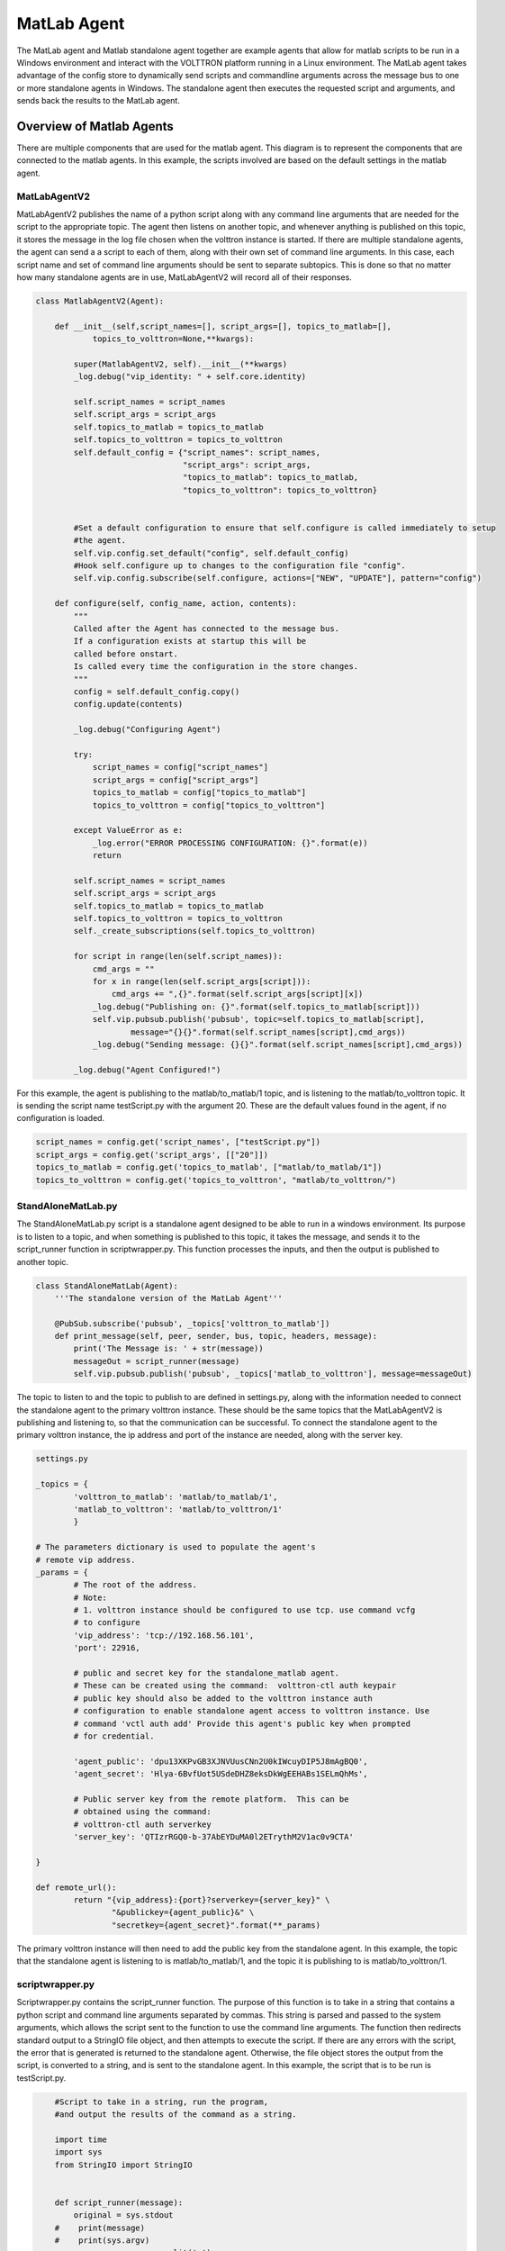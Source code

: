 .. _MatlabAgent:

MatLab Agent
============

The MatLab agent and Matlab standalone agent together are 
example agents that allow for matlab scripts to be run in a
Windows environment and interact with the VOLTTRON platform running in a Linux environment. 
The MatLab agent takes advantage of the config store to 
dynamically send scripts and commandline arguments across 
the message bus to one or more standalone agents in
Windows. The standalone agent then executes the requested script 
and arguments, and sends back the results to the MatLab agent.


Overview of Matlab Agents
-------------------------

There are multiple components that are used for the matlab agent. 
This diagram is to represent the components that are connected to  
the matlab agents. In this example, the scripts involved are 
based on the default settings in the matlab agent.

|matlab-agent-diagram|

MatLabAgentV2
~~~~~~~~~~~~~

MatLabAgentV2 publishes the name of a python script along with any command 
line arguments that are needed for the script to the appropriate topic. 
The agent then listens on another topic, and whenever anything is published 
on this topic, it stores the message in the log file chosen when the volttron 
instance is started. If there are multiple standalone agents, the agent can 
send a a script to each of them, along with their own set of command line 
arguments. In this case, each script name and set of command line arguments 
should be sent to separate subtopics. This is done so that no matter how many 
standalone agents are in use, MatLabAgentV2 will record all of their responses.

.. code::

        class MatlabAgentV2(Agent):

            def __init__(self,script_names=[], script_args=[], topics_to_matlab=[], 
                    topics_to_volttron=None,**kwargs):

                super(MatlabAgentV2, self).__init__(**kwargs)
                _log.debug("vip_identity: " + self.core.identity)

                self.script_names = script_names
                self.script_args = script_args
                self.topics_to_matlab = topics_to_matlab
                self.topics_to_volttron = topics_to_volttron
                self.default_config = {"script_names": script_names,
                                       "script_args": script_args,
                                       "topics_to_matlab": topics_to_matlab,
                                       "topics_to_volttron": topics_to_volttron}


                #Set a default configuration to ensure that self.configure is called immediately to setup
                #the agent.
                self.vip.config.set_default("config", self.default_config)
                #Hook self.configure up to changes to the configuration file "config".
                self.vip.config.subscribe(self.configure, actions=["NEW", "UPDATE"], pattern="config")

            def configure(self, config_name, action, contents):
                """
                Called after the Agent has connected to the message bus. 
                If a configuration exists at startup this will be 
                called before onstart.
                Is called every time the configuration in the store changes.
                """
                config = self.default_config.copy()
                config.update(contents)

                _log.debug("Configuring Agent")

                try:
                    script_names = config["script_names"]
                    script_args = config["script_args"]
                    topics_to_matlab = config["topics_to_matlab"]
                    topics_to_volttron = config["topics_to_volttron"]

                except ValueError as e:
                    _log.error("ERROR PROCESSING CONFIGURATION: {}".format(e))
                    return

                self.script_names = script_names
                self.script_args = script_args
                self.topics_to_matlab = topics_to_matlab
                self.topics_to_volttron = topics_to_volttron
                self._create_subscriptions(self.topics_to_volttron)

                for script in range(len(self.script_names)):
                    cmd_args = ""
                    for x in range(len(self.script_args[script])):
                        cmd_args += ",{}".format(self.script_args[script][x])
                    _log.debug("Publishing on: {}".format(self.topics_to_matlab[script]))
                    self.vip.pubsub.publish('pubsub', topic=self.topics_to_matlab[script], 
                            message="{}{}".format(self.script_names[script],cmd_args))
                    _log.debug("Sending message: {}{}".format(self.script_names[script],cmd_args))
        
                _log.debug("Agent Configured!")

For this example, the agent is publishing to the matlab/to_matlab/1 topic, 
and is listening to the matlab/to_volttron topic. It is sending the script 
name testScript.py with the argument 20. These are the default values found 
in the agent, if no configuration is loaded.

.. code::

        script_names = config.get('script_names', ["testScript.py"])
        script_args = config.get('script_args', [["20"]])
        topics_to_matlab = config.get('topics_to_matlab', ["matlab/to_matlab/1"])
        topics_to_volttron = config.get('topics_to_volttron', "matlab/to_volttron/")

StandAloneMatLab.py
~~~~~~~~~~~~~~~~~~~

The StandAloneMatLab.py script is a standalone agent designed to be able to 
run in a windows environment. Its purpose is to listen to a topic, and when 
something is published to this topic, it takes the message, and sends it to 
the script_runner function in scriptwrapper.py. This function processes the 
inputs, and then the output is published to another topic.

.. code::

        class StandAloneMatLab(Agent):
            '''The standalone version of the MatLab Agent'''
            
            @PubSub.subscribe('pubsub', _topics['volttron_to_matlab'])
            def print_message(self, peer, sender, bus, topic, headers, message):
                print('The Message is: ' + str(message))
                messageOut = script_runner(message)
                self.vip.pubsub.publish('pubsub', _topics['matlab_to_volttron'], message=messageOut)

The topic to listen to and the topic to publish to are defined in settings.py, 
along with the information needed to connect the standalone agent to the primary 
volttron instance. These should be the same topics that the MatLabAgentV2 is 
publishing and listening to, so that the communication can be successful. To 
connect the standalone agent to the primary volttron instance, the ip address 
and port of the instance are needed, along with the server key. 

.. code::

        settings.py

        _topics = {
                'volttron_to_matlab': 'matlab/to_matlab/1',
                'matlab_to_volttron': 'matlab/to_volttron/1'
                }

        # The parameters dictionary is used to populate the agent's 
        # remote vip address.
        _params = {
                # The root of the address.
                # Note:
                # 1. volttron instance should be configured to use tcp. use command vcfg
                # to configure
                'vip_address': 'tcp://192.168.56.101',
                'port': 22916,
                
                # public and secret key for the standalone_matlab agent.
                # These can be created using the command:  volttron-ctl auth keypair
                # public key should also be added to the volttron instance auth
                # configuration to enable standalone agent access to volttron instance. Use
                # command 'vctl auth add' Provide this agent's public key when prompted
                # for credential.

                'agent_public': 'dpu13XKPvGB3XJNVUusCNn2U0kIWcuyDIP5J8mAgBQ0',
                'agent_secret': 'Hlya-6BvfUot5USdeDHZ8eksDkWgEEHABs1SELmQhMs',
                
                # Public server key from the remote platform.  This can be
                # obtained using the command:
                # volttron-ctl auth serverkey
                'server_key': 'QTIzrRGQ0-b-37AbEYDuMA0l2ETrythM2V1ac0v9CTA'

        }

        def remote_url():
                return "{vip_address}:{port}?serverkey={server_key}" \
                        "&publickey={agent_public}&" \
                        "secretkey={agent_secret}".format(**_params)

The primary volttron instance will then need to add the public key from the 
standalone agent. In this example, the topic that the standalone agent is 
listening to is matlab/to_matlab/1, and the topic it is publishing to is matlab/to_volttron/1.

scriptwrapper.py
~~~~~~~~~~~~~~~~

Scriptwrapper.py contains the script_runner function. The purpose of 
this function is to take in a string that contains a python script 
and command line arguments separated by commas. This string is parsed 
and passed to the system arguments, which allows the script sent to 
the function to use the command line arguments. The function then 
redirects standard output to a StringIO file object, and then attempts 
to execute the script. If there are any errors with the script, the 
error that is generated is returned to the standalone agent. Otherwise, 
the file object stores the output from the script, is converted to a string, 
and is sent to the standalone agent. 
In this example, the script that is to be run is testScript.py.

.. code::

        #Script to take in a string, run the program, 
        #and output the results of the command as a string.

        import time
        import sys
        from StringIO import StringIO


        def script_runner(message):
            original = sys.stdout
        #    print(message)
        #    print(sys.argv)
            sys.argv = message.split(',')
        #    print(sys.argv)

            try:
                out = StringIO()
                sys.stdout = out
                execfile(sys.argv[0])
                sys.stdout = original
        return out.getvalue()
    except Exception as ex:
        out = str(ex)
        sys.stdout = original
        return out

.. note::

        The script that is to be run needs to be in the same folder as the agent
        and the scriptwrapper.py script. The script_runner function needs to be edited 
        if it is going to call a script at a different location.


testScript.py
~~~~~~~~~~~~~

This is a very simple test script designed to demonstrate the 
calling of a matlab function from within python. First it initializes 
the matlab engine for python. It then takes in a single command line 
argument, and passes it to the matlab function testPy.m. If no 
arguments are sent, it will send 0 to the testPy.m function. It then 
prints the result of the testPy.m function. In this case, since 
standard output is being redirected to a file object, this is 
how the result is passed from this function to the standalone agent.

.. code::

        import matlab.engine
        import sys


        eng = matlab.engine.start_matlab()

        if len(sys.argv) == 2:
            result = eng.testPy(float(sys.argv[1]))
        else:
            result = eng.testPy(0)

        print(result)

testPy.m
~~~~~~~~

This matlab function is a very simple example, designed to show a 
function that takes an argument, and produces an array as the output.
The input argument is added to each element in the array, and the 
entire array is then returned.

.. code::

        function out = testPy(z)
        x = 1:100
        out = x + z
        end

Setup on Linux
--------------

1. Setup and run Volttron from develop branch using instructions :ref:`here <Building-VOLTTRON>`.

2. Configure volttron instance using the ``vcfg`` command.
   When prompted for the vip address use tcp://<ip address of the linux machine>. 
   This is necessary to enable volttron communication with external processes. 

.. note::
        
        If you are running VOLTTRON from within VirtualBox, It would be good to set
        one of your adapters as a Host-only adapter. This can be done within the 
        VM's settings, under the Network section. Once this is done, use this IP
        for the vip address.


.. _MatlabAgent_config:
3. Update the configuration for MatLabAgent_v2 at <volttron source dir>/example/MatLabAgent_v2/config. 

The configuration file for the MatLab agent has four variables.

   1. script_names

   2. script_args
   
   3. topics_to_matlab

   4. topics_to_volttron

An example config file included with the folder.

.. code::

        {
          # VOLTTRON config files are JSON with support for python style comments.
          "script_names": ["testScript.py"],
          "script_args": [["20"]],
          "topics_to_matlab": ["matlab/to_matlab/1"],
          "topics_to_volttron": "matlab/to_volttron/"
        }

To edit the configuration, the format should be as follows:

.. code::

        {
          "script_names": ["script1.py", "script2.py", ...],
          "script_args": [["arg1","arg2"], ["arg1"], ...],
          "topics_to_matlab": ["matlab/to_matlab/1", "matlab/to_matlab/2", ...],
          "topics_to_volttron": "matlab/to_volttron/"
        }

The config requires that each script name lines up with a set of 
commandline arguments and a topic. So a commandline argument 
must be included, even if it is not used. The placement of 
brackets are important, even when only communicating with one 
standalone agent. 

For example, if only one standalone agent is used, and no command line 
arguments are in place, the config file may look like this.

.. code::

        {
          "script_names": ["testScript.py"],
          "script_args": [["0"]],
          "topics_to_matlab": ["matlab/to_matlab/1"],
          "topics_to_volttron": "matlab/to_volttron/"
        }


4. Install MatLabAgent_v2 and start agent (from volttron root directory)

``python ./scripts/install-agent.py -s examples/MatLabAgent_v2 -c examples/MatLabAgent_v2/config --start``

5. Run the below command and make a note of the server key. This required in configuring the stand alone agent on windows.

``volttron-ctl auth serverkey``

Configuration Modifications
~~~~~~~~~~~~~~~~~~~~~~~~~~~

The MatLab agent uses the configuration store to dynamically change inputs.
More information on the config store and how it used can be found here.

 * :ref:`VOLTTRON Configuration Store <VOLTTRON-Configuration-Store>`

 * :ref:`Agent Configuration Store <ConfigurationStore>`

 * :ref:`Agent Configuration Store Interface <Agent-Configuration-Store-Interface>`

Setup on Windows
----------------

Install pre-requisites
~~~~~~~~~~~~~~~~~~~~~~~
1. Install python 2.7 from `here <https://www.python.org/downloads/windows/>`__.

2. Install MatLab engine from  `here <https://www.mathworks.com/help/matlab/matlab_external/install-the-matlab-engine-for-python.html>`_.

Install StandAloneMatLab Agent
~~~~~~~~~~~~~~~~~~~~~~~~~~~~~~

The standalone MatLab agent is designed to be usable in a 
Windows environment. 

.. warning:: 

        VOLTTRON is not designed to run in a Windows environment. 
        Outside of cases where it is stated to be usable in a 
        Windows environment, it should be assumed that it will
        NOT function as expected.


1. Download VOLTTRON

   Download the VOLTTRON develop repository from github. Download the zip  
   from `GitHub <https://github.com/VOLTTRON/volttron/tree/develop>`_. 
   
   |github-image|

   |github-zip-image|

   Once the zipped file has been downloaded, go to your Downloads folder,
   right-click on the file, and select "Extract All..."

   |extract-image_1|

   Choose a location for the extracted folder, and select "Extract"

   |extract-image_2|


2. Setup the PYTHONPATH
   
   Open the Windows explorer, and navigate to "Edit environment variables for your account."
   
   |cmd-image|

   Select "New"
   
   |env-vars-image_1|
   
   For "Variable name" enter: "PYTHONPATH"
   For "Variable value" either browse to your volttron installation, or enter in the path to your volttron installation.
   
   |env-vars-image_2|
   
   Select "OK" twice.

3. Set up the environment.
   
   Open up the command prompt.
   
   |cmd-image_2|
   
   Naviage to your volttron installation.
   
   ``cd \Your\directory\path\to\volttron-develop``
   
   Use pip to install and setup dependencies.
   
   ``pip install -r requirements.txt``
   
   ``pip install -e .``
   
   .. note::
   
     If you get the error doing the second step because of an already installed volttron 
     from a different directory, manually delete the volttron-egg.link file from your 
     <python path>\Lib\site-pacakages directory (for example, del  C:\Python27\lib\site-packages\volttron-egg.link ) 
     and re-run the second command

4. Configure the agent

The configuration settings for the standalone agent are in setting.py (located in the same directory as the standalone agent)

**settings.py**

   * 'volttron_to_matlab' needs to be set to the topic that will send your script
     and command line arguments to your stand alone agent. This was defined in :ref:`config. <MatlabAgent_config>`

   * 'matlab_to_volttron' needs to be set to the topic that will send your script's
     output back to your volttron platform. This was defined in :ref:`config. <MatlabAgent_config>`

   * 'vip_address' needs to be set to the address of your volttron instance
   
   * 'port' needs to be set to the port of your volttron instance
   
   * 'server_key' needs to be set to the public server key of your primary volttron platform.
     This can be obtained from the primary volttron platform  using ``vctl auth serverkey``.
     (volttron must be running to use this command)


.. note:: 
        
        These changes are only necessary if you make changes to the example
        config file topics or if you want to run multiple standalone agents.

It is possible to have multiple standalone agents running. In this case,
copy the StandAloneMatLab folder, and make the changes mentioned above.

.. note::

        It is recommended that you generate a new agent_public and agent_private
        key for your standalone agent. This can be done using the ``vctl auth keypair``
        command on your primary volttron platform. If you plan to use multiple standalone agents,
        they will each need their own keypair.

5. Add standalone agent key to volttron platform
   
   * Copy the public key from settings.py in the StandAloneMatLab folder.

   * While the primary volttron platform is running on the linux machine, 
     add the agent public key using the vctl auth command.
     
   .. code::
        
        vctl auth add --credentials <standalone agent public key>

6. Run standalone agent


At this point, the agent is ready to run. To use the agent, navigate to the
example folder and use python to start the agent.

``cd examples\StandAloneMatLab\``

``python standalone_matlab.py``

.. note::

If you have python3 as your default python run the command ``python -2 standalone_matlab.py``

.. |github-image| image:: files/github-image.png
.. |cmd-image| image:: files/cmd-image.png
.. |env-vars-image_1| image:: files/env-vars-image_1.png
.. |env-vars-image_2| image:: files/env-vars-image_2.png
.. |cmd-image_2| image:: files/cmd-image_2.png
.. |github-zip-image| image:: files/github-zip-image.png
.. |extract-image_1| image:: files/extract-image_1.png
.. |extract-image_2| image:: files/extract-image_2.png
.. |matlab-agent-diagram| image:: files/matlab-agent-diagram.png
